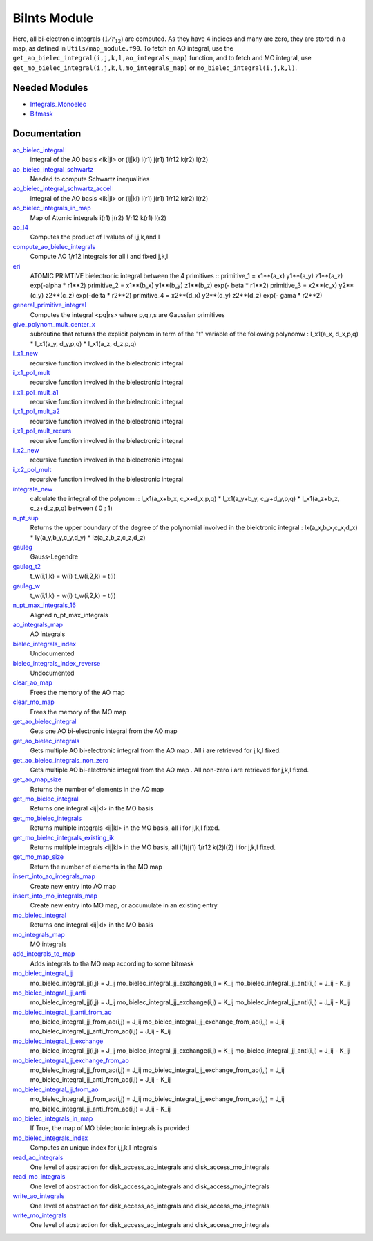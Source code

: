 =============
BiInts Module
=============

Here, all bi-electronic integrals (:math:`1/r_{12}`) are computed. As they have
4 indices and many are zero, they are stored in a map, as defined in
``Utils/map_module.f90``.  To fetch an AO integral, use the
``get_ao_bielec_integral(i,j,k,l,ao_integrals_map)`` function, and to fetch and
MO integral, use ``get_mo_bielec_integral(i,j,k,l,mo_integrals_map)`` or
``mo_bielec_integral(i,j,k,l)``.


Needed Modules
==============

.. Do not edit this section. It was auto-generated from the
.. NEEDED_MODULES file.

.. image:: tree_dependancy.png

* `Integrals_Monoelec <http://github.com/LCPQ/quantum_package/tree/master/src/Integrals_Monoelec>`_
* `Bitmask <http://github.com/LCPQ/quantum_package/tree/master/src/Bitmask>`_

Documentation
=============

.. Do not edit this section. It was auto-generated from the
.. NEEDED_MODULES file.

`ao_bielec_integral <http://github.com/LCPQ/quantum_package/tree/master/src/Integrals_Bielec/ao_bi_integrals.irp.f#L1>`_
  integral of the AO basis <ik|jl> or (ij|kl)
  i(r1) j(r1) 1/r12 k(r2) l(r2)

`ao_bielec_integral_schwartz <http://github.com/LCPQ/quantum_package/tree/master/src/Integrals_Bielec/ao_bi_integrals.irp.f#L489>`_
  Needed to compute Schwartz inequalities

`ao_bielec_integral_schwartz_accel <http://github.com/LCPQ/quantum_package/tree/master/src/Integrals_Bielec/ao_bi_integrals.irp.f#L107>`_
  integral of the AO basis <ik|jl> or (ij|kl)
  i(r1) j(r1) 1/r12 k(r2) l(r2)

`ao_bielec_integrals_in_map <http://github.com/LCPQ/quantum_package/tree/master/src/Integrals_Bielec/ao_bi_integrals.irp.f#L322>`_
  Map of Atomic integrals
  i(r1) j(r2) 1/r12 k(r1) l(r2)

`ao_l4 <http://github.com/LCPQ/quantum_package/tree/master/src/Integrals_Bielec/ao_bi_integrals.irp.f#L279>`_
  Computes the product of l values of i,j,k,and l

`compute_ao_bielec_integrals <http://github.com/LCPQ/quantum_package/tree/master/src/Integrals_Bielec/ao_bi_integrals.irp.f#L290>`_
  Compute AO 1/r12 integrals for all i and fixed j,k,l

`eri <http://github.com/LCPQ/quantum_package/tree/master/src/Integrals_Bielec/ao_bi_integrals.irp.f#L652>`_
  ATOMIC PRIMTIVE bielectronic integral between the 4 primitives ::
  primitive_1 = x1**(a_x) y1**(a_y) z1**(a_z) exp(-alpha * r1**2)
  primitive_2 = x1**(b_x) y1**(b_y) z1**(b_z) exp(- beta * r1**2)
  primitive_3 = x2**(c_x) y2**(c_y) z2**(c_z) exp(-delta * r2**2)
  primitive_4 = x2**(d_x) y2**(d_y) z2**(d_z) exp(- gama * r2**2)

`general_primitive_integral <http://github.com/LCPQ/quantum_package/tree/master/src/Integrals_Bielec/ao_bi_integrals.irp.f#L514>`_
  Computes the integral <pq|rs> where p,q,r,s are Gaussian primitives

`give_polynom_mult_center_x <http://github.com/LCPQ/quantum_package/tree/master/src/Integrals_Bielec/ao_bi_integrals.irp.f#L850>`_
  subroutine that returns the explicit polynom in term of the "t"
  variable of the following polynomw :
  I_x1(a_x, d_x,p,q) * I_x1(a_y, d_y,p,q) * I_x1(a_z, d_z,p,q)

`i_x1_new <http://github.com/LCPQ/quantum_package/tree/master/src/Integrals_Bielec/ao_bi_integrals.irp.f#L771>`_
  recursive function involved in the bielectronic integral

`i_x1_pol_mult <http://github.com/LCPQ/quantum_package/tree/master/src/Integrals_Bielec/ao_bi_integrals.irp.f#L913>`_
  recursive function involved in the bielectronic integral

`i_x1_pol_mult_a1 <http://github.com/LCPQ/quantum_package/tree/master/src/Integrals_Bielec/ao_bi_integrals.irp.f#L1033>`_
  recursive function involved in the bielectronic integral

`i_x1_pol_mult_a2 <http://github.com/LCPQ/quantum_package/tree/master/src/Integrals_Bielec/ao_bi_integrals.irp.f#L1087>`_
  recursive function involved in the bielectronic integral

`i_x1_pol_mult_recurs <http://github.com/LCPQ/quantum_package/tree/master/src/Integrals_Bielec/ao_bi_integrals.irp.f#L947>`_
  recursive function involved in the bielectronic integral

`i_x2_new <http://github.com/LCPQ/quantum_package/tree/master/src/Integrals_Bielec/ao_bi_integrals.irp.f#L806>`_
  recursive function involved in the bielectronic integral

`i_x2_pol_mult <http://github.com/LCPQ/quantum_package/tree/master/src/Integrals_Bielec/ao_bi_integrals.irp.f#L1149>`_
  recursive function involved in the bielectronic integral

`integrale_new <http://github.com/LCPQ/quantum_package/tree/master/src/Integrals_Bielec/ao_bi_integrals.irp.f#L697>`_
  calculate the integral of the polynom ::
  I_x1(a_x+b_x, c_x+d_x,p,q) * I_x1(a_y+b_y, c_y+d_y,p,q) * I_x1(a_z+b_z, c_z+d_z,p,q)
  between ( 0 ; 1)

`n_pt_sup <http://github.com/LCPQ/quantum_package/tree/master/src/Integrals_Bielec/ao_bi_integrals.irp.f#L836>`_
  Returns the upper boundary of the degree of the polynomial involved in the
  bielctronic integral :
  Ix(a_x,b_x,c_x,d_x) * Iy(a_y,b_y,c_y,d_y) * Iz(a_z,b_z,c_z,d_z)

`gauleg <http://github.com/LCPQ/quantum_package/tree/master/src/Integrals_Bielec/gauss_legendre.irp.f#L29>`_
  Gauss-Legendre

`gauleg_t2 <http://github.com/LCPQ/quantum_package/tree/master/src/Integrals_Bielec/gauss_legendre.irp.f#L10>`_
  t_w(i,1,k) = w(i)
  t_w(i,2,k) = t(i)

`gauleg_w <http://github.com/LCPQ/quantum_package/tree/master/src/Integrals_Bielec/gauss_legendre.irp.f#L11>`_
  t_w(i,1,k) = w(i)
  t_w(i,2,k) = t(i)

`n_pt_max_integrals_16 <http://github.com/LCPQ/quantum_package/tree/master/src/Integrals_Bielec/gauss_legendre.irp.f#L1>`_
  Aligned n_pt_max_integrals

`ao_integrals_map <http://github.com/LCPQ/quantum_package/tree/master/src/Integrals_Bielec/map_integrals.irp.f#L6>`_
  AO integrals

`bielec_integrals_index <http://github.com/LCPQ/quantum_package/tree/master/src/Integrals_Bielec/map_integrals.irp.f#L19>`_
  Undocumented

`bielec_integrals_index_reverse <http://github.com/LCPQ/quantum_package/tree/master/src/Integrals_Bielec/map_integrals.irp.f#L36>`_
  Undocumented

`clear_ao_map <http://github.com/LCPQ/quantum_package/tree/master/src/Integrals_Bielec/map_integrals.irp.f#L223>`_
  Frees the memory of the AO map

`clear_mo_map <http://github.com/LCPQ/quantum_package/tree/master/src/Integrals_Bielec/map_integrals.irp.f#L399>`_
  Frees the memory of the MO map

`get_ao_bielec_integral <http://github.com/LCPQ/quantum_package/tree/master/src/Integrals_Bielec/map_integrals.irp.f#L113>`_
  Gets one AO bi-electronic integral from the AO map

`get_ao_bielec_integrals <http://github.com/LCPQ/quantum_package/tree/master/src/Integrals_Bielec/map_integrals.irp.f#L137>`_
  Gets multiple AO bi-electronic integral from the AO map .
  All i are retrieved for j,k,l fixed.

`get_ao_bielec_integrals_non_zero <http://github.com/LCPQ/quantum_package/tree/master/src/Integrals_Bielec/map_integrals.irp.f#L172>`_
  Gets multiple AO bi-electronic integral from the AO map .
  All non-zero i are retrieved for j,k,l fixed.

`get_ao_map_size <http://github.com/LCPQ/quantum_package/tree/master/src/Integrals_Bielec/map_integrals.irp.f#L214>`_
  Returns the number of elements in the AO map

`get_mo_bielec_integral <http://github.com/LCPQ/quantum_package/tree/master/src/Integrals_Bielec/map_integrals.irp.f#L281>`_
  Returns one integral <ij|kl> in the MO basis

`get_mo_bielec_integrals <http://github.com/LCPQ/quantum_package/tree/master/src/Integrals_Bielec/map_integrals.irp.f#L310>`_
  Returns multiple integrals <ij|kl> in the MO basis, all
  i for j,k,l fixed.

`get_mo_bielec_integrals_existing_ik <http://github.com/LCPQ/quantum_package/tree/master/src/Integrals_Bielec/map_integrals.irp.f#L341>`_
  Returns multiple integrals <ij|kl> in the MO basis, all
  i(1)j(1) 1/r12 k(2)l(2)
  i for j,k,l fixed.

`get_mo_map_size <http://github.com/LCPQ/quantum_package/tree/master/src/Integrals_Bielec/map_integrals.irp.f#L391>`_
  Return the number of elements in the MO map

`insert_into_ao_integrals_map <http://github.com/LCPQ/quantum_package/tree/master/src/Integrals_Bielec/map_integrals.irp.f#L250>`_
  Create new entry into AO map

`insert_into_mo_integrals_map <http://github.com/LCPQ/quantum_package/tree/master/src/Integrals_Bielec/map_integrals.irp.f#L265>`_
  Create new entry into MO map, or accumulate in an existing entry

`mo_bielec_integral <http://github.com/LCPQ/quantum_package/tree/master/src/Integrals_Bielec/map_integrals.irp.f#L298>`_
  Returns one integral <ij|kl> in the MO basis

`mo_integrals_map <http://github.com/LCPQ/quantum_package/tree/master/src/Integrals_Bielec/map_integrals.irp.f#L237>`_
  MO integrals

`add_integrals_to_map <http://github.com/LCPQ/quantum_package/tree/master/src/Integrals_Bielec/mo_bi_integrals.irp.f#L42>`_
  Adds integrals to tha MO map according to some bitmask

`mo_bielec_integral_jj <http://github.com/LCPQ/quantum_package/tree/master/src/Integrals_Bielec/mo_bi_integrals.irp.f#L465>`_
  mo_bielec_integral_jj(i,j) = J_ij
  mo_bielec_integral_jj_exchange(i,j) = K_ij
  mo_bielec_integral_jj_anti(i,j) = J_ij - K_ij

`mo_bielec_integral_jj_anti <http://github.com/LCPQ/quantum_package/tree/master/src/Integrals_Bielec/mo_bi_integrals.irp.f#L467>`_
  mo_bielec_integral_jj(i,j) = J_ij
  mo_bielec_integral_jj_exchange(i,j) = K_ij
  mo_bielec_integral_jj_anti(i,j) = J_ij - K_ij

`mo_bielec_integral_jj_anti_from_ao <http://github.com/LCPQ/quantum_package/tree/master/src/Integrals_Bielec/mo_bi_integrals.irp.f#L327>`_
  mo_bielec_integral_jj_from_ao(i,j) = J_ij
  mo_bielec_integral_jj_exchange_from_ao(i,j) = J_ij
  mo_bielec_integral_jj_anti_from_ao(i,j) = J_ij - K_ij

`mo_bielec_integral_jj_exchange <http://github.com/LCPQ/quantum_package/tree/master/src/Integrals_Bielec/mo_bi_integrals.irp.f#L466>`_
  mo_bielec_integral_jj(i,j) = J_ij
  mo_bielec_integral_jj_exchange(i,j) = K_ij
  mo_bielec_integral_jj_anti(i,j) = J_ij - K_ij

`mo_bielec_integral_jj_exchange_from_ao <http://github.com/LCPQ/quantum_package/tree/master/src/Integrals_Bielec/mo_bi_integrals.irp.f#L326>`_
  mo_bielec_integral_jj_from_ao(i,j) = J_ij
  mo_bielec_integral_jj_exchange_from_ao(i,j) = J_ij
  mo_bielec_integral_jj_anti_from_ao(i,j) = J_ij - K_ij

`mo_bielec_integral_jj_from_ao <http://github.com/LCPQ/quantum_package/tree/master/src/Integrals_Bielec/mo_bi_integrals.irp.f#L325>`_
  mo_bielec_integral_jj_from_ao(i,j) = J_ij
  mo_bielec_integral_jj_exchange_from_ao(i,j) = J_ij
  mo_bielec_integral_jj_anti_from_ao(i,j) = J_ij - K_ij

`mo_bielec_integrals_in_map <http://github.com/LCPQ/quantum_package/tree/master/src/Integrals_Bielec/mo_bi_integrals.irp.f#L22>`_
  If True, the map of MO bielectronic integrals is provided

`mo_bielec_integrals_index <http://github.com/LCPQ/quantum_package/tree/master/src/Integrals_Bielec/mo_bi_integrals.irp.f#L1>`_
  Computes an unique index for i,j,k,l integrals

`read_ao_integrals <http://github.com/LCPQ/quantum_package/tree/master/src/Integrals_Bielec/read_write.irp.f#L1>`_
  One level of abstraction for disk_access_ao_integrals and disk_access_mo_integrals

`read_mo_integrals <http://github.com/LCPQ/quantum_package/tree/master/src/Integrals_Bielec/read_write.irp.f#L2>`_
  One level of abstraction for disk_access_ao_integrals and disk_access_mo_integrals

`write_ao_integrals <http://github.com/LCPQ/quantum_package/tree/master/src/Integrals_Bielec/read_write.irp.f#L3>`_
  One level of abstraction for disk_access_ao_integrals and disk_access_mo_integrals

`write_mo_integrals <http://github.com/LCPQ/quantum_package/tree/master/src/Integrals_Bielec/read_write.irp.f#L4>`_
  One level of abstraction for disk_access_ao_integrals and disk_access_mo_integrals



